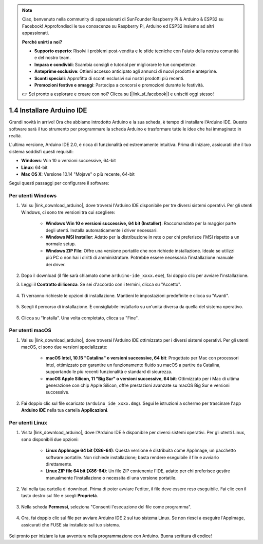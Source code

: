 .. note::

    Ciao, benvenuto nella community di appassionati di SunFounder Raspberry Pi & Arduino & ESP32 su Facebook! Approfondisci le tue conoscenze su Raspberry Pi, Arduino ed ESP32 insieme ad altri appassionati.

    **Perché unirti a noi?**

    - **Supporto esperto**: Risolvi i problemi post-vendita e le sfide tecniche con l'aiuto della nostra comunità e del nostro team.
    - **Impara e condividi**: Scambia consigli e tutorial per migliorare le tue competenze.
    - **Anteprime esclusive**: Ottieni accesso anticipato agli annunci di nuovi prodotti e anteprime.
    - **Sconti speciali**: Approfitta di sconti esclusivi sui nostri prodotti più recenti.
    - **Promozioni festive e omaggi**: Partecipa a concorsi e promozioni durante le festività.

    👉 Sei pronto a esplorare e creare con noi? Clicca su [|link_sf_facebook|] e unisciti oggi stesso!

1.4 Installare Arduino IDE
==============================

Grandi novità in arrivo! Ora che abbiamo introdotto Arduino e la sua scheda, è tempo di installare l'Arduino IDE. Questo software sarà il tuo strumento per programmare la scheda Arduino e trasformare tutte le idee che hai immaginato in realtà.

L'ultima versione, Arduino IDE 2.0, è ricca di funzionalità ed estremamente intuitiva. Prima di iniziare, assicurati che il tuo sistema soddisfi questi requisiti:

- **Windows**: Win 10 o versioni successive, 64-bit
- **Linux**: 64-bit
- **Mac OS X**: Versione 10.14 "Mojave" o più recente, 64-bit

Segui questi passaggi per configurare il software:

Per utenti Windows
----------------------

1. Vai su |link_download_arduino|, dove troverai l'Arduino IDE disponibile per tre diversi sistemi operativi. Per gli utenti Windows, ci sono tre versioni tra cui scegliere:

    * **Windows Win 10 e versioni successive, 64 bit (Installer)**: Raccomandato per la maggior parte degli utenti. Installa automaticamente i driver necessari.
    
    * **Windows MSI Installer**: Adatto per la distribuzione in rete o per chi preferisce l'MSI rispetto a un normale setup.
    
    * **Windows ZIP File**: Offre una versione portatile che non richiede installazione. Ideale se utilizzi più PC o non hai i diritti di amministratore. Potrebbe essere necessaria l'installazione manuale dei driver.

    .. image:: img/1_ide_download_page.png
        :align: center

2. Dopo il download (il file sarà chiamato come ``arduino-ide_xxxx.exe``), fai doppio clic per avviare l'installazione.

3. Leggi il **Contratto di licenza**. Se sei d'accordo con i termini, clicca su "Accetto".

    .. image:: img/1_ide_windows_license.png
        :align: center

4. Ti verranno richieste le opzioni di installazione. Mantieni le impostazioni predefinite e clicca su "Avanti".

    .. image:: img/1_ide_windows_option.png
        :align: center

5. Scegli il percorso di installazione. È consigliabile installarlo su un'unità diversa da quella del sistema operativo.

    .. image:: img/1_ide_windows_path.png
        :align: center

6. Clicca su "Installa". Una volta completato, clicca su "Fine".

    .. image:: img/1_ide_windows_finish.png
        :align: center

Per utenti macOS
-----------------------

1. Vai su |link_download_arduino|, dove troverai l'Arduino IDE ottimizzato per i diversi sistemi operativi. Per gli utenti macOS, ci sono due versioni specializzate:

    * **macOS Intel, 10.15 "Catalina" o versioni successive, 64 bit**: Progettato per Mac con processori Intel, ottimizzato per garantire un funzionamento fluido su macOS a partire da Catalina, supportando le più recenti funzionalità e standard di sicurezza.
    
    * **macOS Apple Silicon, 11 "Big Sur" o versioni successive, 64 bit**: Ottimizzato per i Mac di ultima generazione con chip Apple Silicon, offre prestazioni avanzate su macOS Big Sur e versioni successive.

    .. image:: img/1_ide_download_page.png
        :align: center

2. Fai doppio clic sul file scaricato (``arduino_ide_xxxx.dmg``). Segui le istruzioni a schermo per trascinare l'app **Arduino IDE** nella tua cartella **Applicazioni**.

    .. image:: img/1_ide_macos_install.png
        :width: 800
        :align: center

Per utenti Linux
--------------------

1. Visita |link_download_arduino|, dove l'Arduino IDE è disponibile per diversi sistemi operativi. Per gli utenti Linux, sono disponibili due opzioni:

    * **Linux AppImage 64 bit (X86-64)**: Questa versione è distribuita come AppImage, un pacchetto software portatile. Non richiede installazione; basta rendere eseguibile il file e avviarlo direttamente.

    * **Linux ZIP file 64 bit (X86-64)**: Un file ZIP contenente l'IDE, adatto per chi preferisce gestire manualmente l'installazione o necessita di una versione portatile.

    .. image:: img/1_ide_download_page.png
        :align: center

2. Vai nella tua cartella di download. Prima di poter avviare l'editor, il file deve essere reso eseguibile. Fai clic con il tasto destro sul file e scegli **Proprietà**.

    .. image:: img/1_ide_linux_properties.png
        :align: center

3. Nella scheda **Permessi**, seleziona "Consenti l'esecuzione del file come programma".

    .. image:: img/1_ide_linux_permission.png
        :align: center

4. Ora, fai doppio clic sul file per avviare Arduino IDE 2 sul tuo sistema Linux. Se non riesci a eseguire l'AppImage, assicurati che FUSE sia installato sul tuo sistema.

    .. image:: img/1_ide_linux_execute_now.png
        :align: center

Sei pronto per iniziare la tua avventura nella programmazione con Arduino. Buona scrittura di codice!
